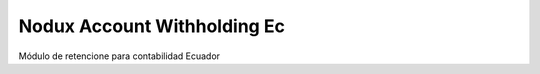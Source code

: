 Nodux Account Withholding Ec
################################

Módulo de retencione para contabilidad Ecuador
